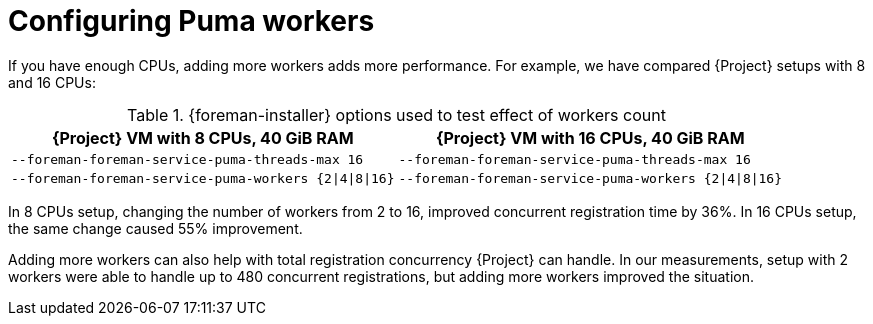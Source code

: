 :_mod-docs-content-type: PROCEDURE

[id="Configuring_Puma_Workers_{context}"]
= Configuring Puma workers

If you have enough CPUs, adding more workers adds more performance.
For example, we have compared {Project} setups with 8 and 16 CPUs:

.{foreman-installer} options used to test effect of workers count
[width="100%",cols="50%,50%",options="header",]
|===
|{Project} VM with 8 CPUs, 40 GiB RAM |{Project} VM with 16 CPUs, 40 GiB RAM
|`--foreman-foreman-service-puma-threads-max 16` |`--foreman-foreman-service-puma-threads-max 16`
|`--foreman-foreman-service-puma-workers {2\|4\|8\|16}` |`--foreman-foreman-service-puma-workers {2\|4\|8\|16}`
|===

In 8 CPUs setup, changing the number of workers from 2 to 16, improved concurrent registration time by 36%.
In 16 CPUs setup, the same change caused 55% improvement.

Adding more workers can also help with total registration concurrency {Project} can handle.
In our measurements, setup with 2 workers were able to handle up to 480 concurrent registrations, but adding more workers improved the situation.
